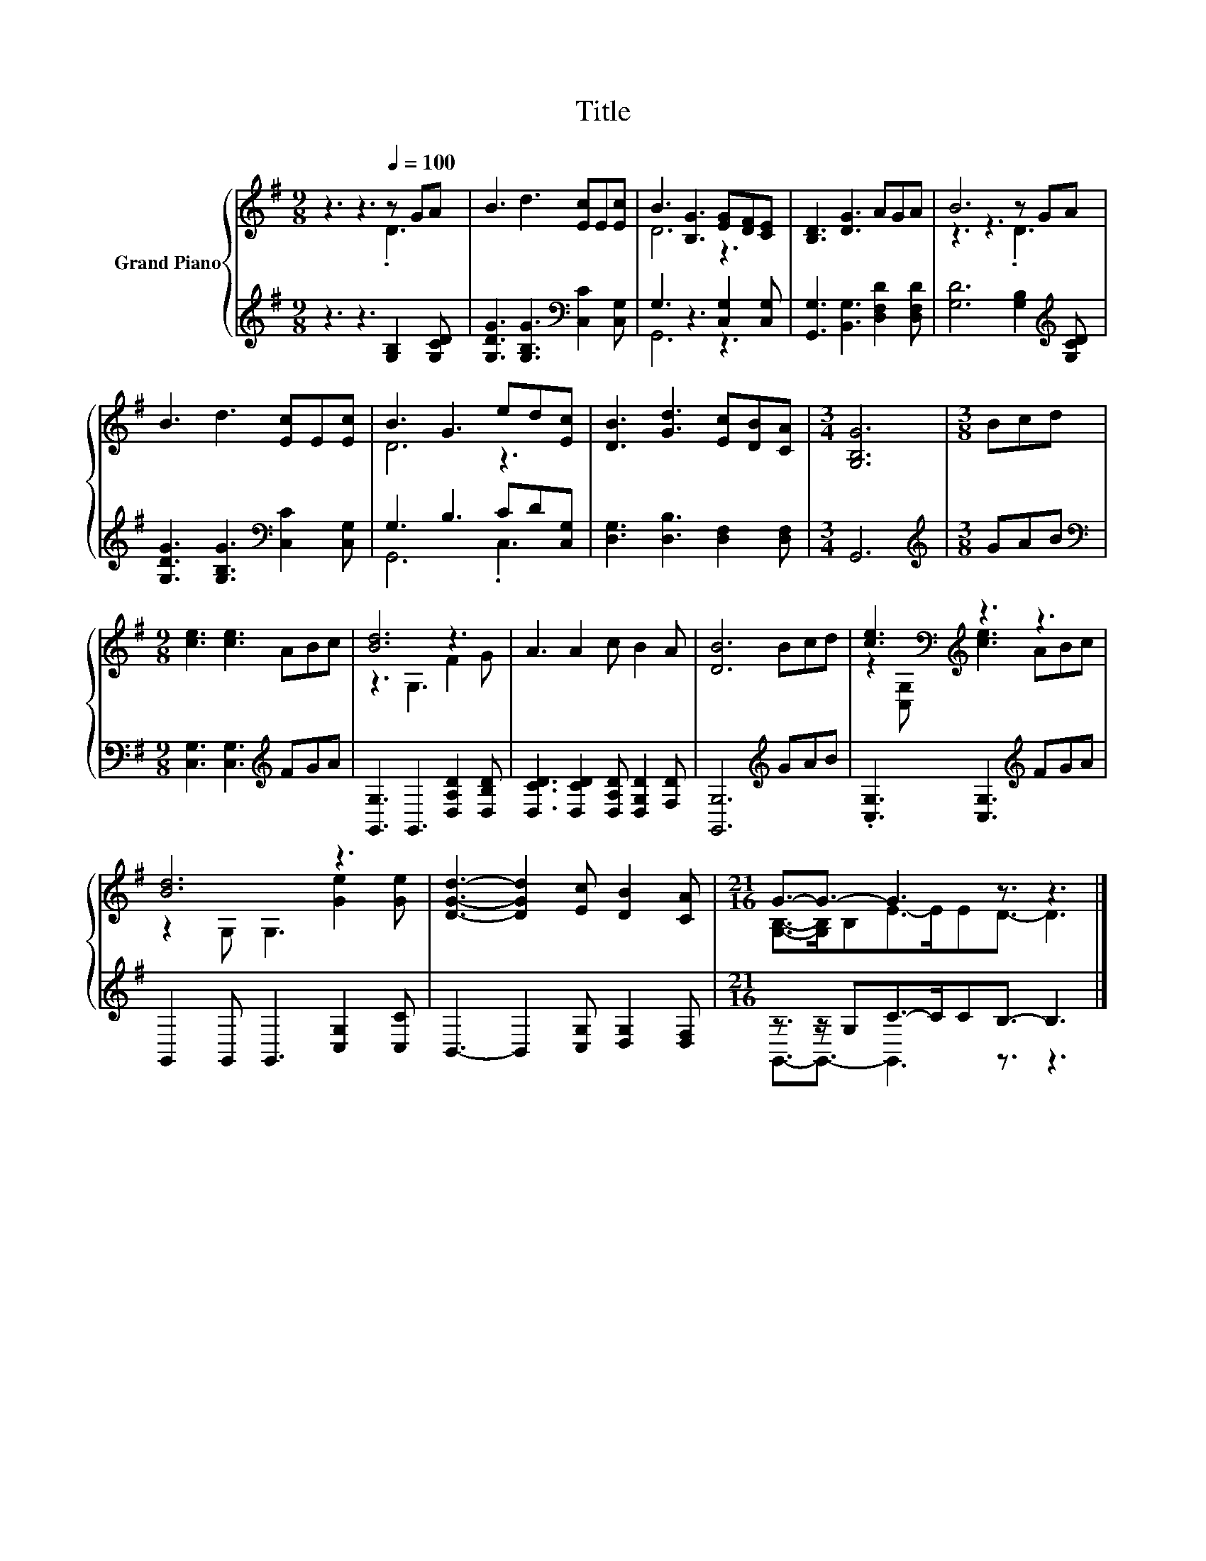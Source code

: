X:1
T:Title
%%score { ( 1 2 ) | ( 3 4 ) }
L:1/8
M:9/8
K:G
V:1 treble nm="Grand Piano"
V:2 treble 
V:3 treble 
V:4 treble 
V:1
 z3 z3[Q:1/4=100] z GA | B3 d3 [Ec]E[Ec] | B3 [B,G]3 [EG][DF][CE] | [B,D]3 [DG]3 AGA | B6 z GA | %5
 B3 d3 [Ec]E[Ec] | B3 G3 ed[Ec] | [DB]3 [Gd]3 [Ec][DB][CA] |[M:3/4] [G,B,G]6 |[M:3/8] Bcd | %10
[M:9/8] [ce]3 [ce]3 ABc | [Bd]6 z3 | A3 A2 c B2 A | [DB]6 Bcd | [ce]3[K:bass][K:treble] z3 z3 | %15
 [Bd]6 z3 | [DGd]3- [DGd]2 [Ec] [DB]2 [CA] |[M:21/16] G3/2-G3/2- G3 z3/2 z3 |] %18
V:2
 z3 z3 .D3 | x9 | D6 z3 | x9 | z3 z3 .D3 | x9 | D6 z3 | x9 |[M:3/4] x6 |[M:3/8] x3 |[M:9/8] x9 | %11
 z3 G,3 F2 G | x9 | x9 | z2[K:bass] [C,G,][K:treble] [ce]3 ABc | z2 G, G,3 [Ge]2 [Ge] | x9 | %17
[M:21/16] [G,B,]->[G,B,]B,E->EED3/2- D3 |] %18
V:3
 z3 z3 [G,B,]2 [G,CD] | [G,DG]3 [G,B,G]3[K:bass] [C,C]2 [C,G,] | G,3 z3 [C,G,]2 [C,G,] | %3
 [G,,G,]3 [B,,G,]3 [D,F,D]2 [D,F,D] | [G,D]6 [G,B,]2[K:treble] [G,CD] | %5
 [G,DG]3 [G,B,G]3[K:bass] [C,C]2 [C,G,] | G,3 B,3 CD[C,G,] | [D,G,]3 [D,B,]3 [D,F,]2 [D,F,] | %8
[M:3/4] G,,6 |[M:3/8][K:treble] GAB |[M:9/8][K:bass] [C,G,]3 [C,G,]3[K:treble] FGA | %11
 [G,,G,]3 G,,3 [D,A,D]2 [D,B,D] | [D,CD]3 [D,CD]2 [D,A,D] [D,G,D]2 [F,D] | [G,,G,]6[K:treble] GAB | %14
 .[C,G,]3 [C,G,]3[K:treble] FGA | G,,2 G,, G,,3 [C,G,]2 [C,C] | B,,3- B,,2 [C,G,] [D,G,]2 [D,F,] | %17
[M:21/16] z3/2 z/ G,C->CCB,3/2- B,3 |] %18
V:4
 x9 | x6[K:bass] x3 | G,,6 z3 | x9 | x8[K:treble] x | x6[K:bass] x3 | G,,6 .C,3 | x9 |[M:3/4] x6 | %9
[M:3/8][K:treble] x3 |[M:9/8][K:bass] x6[K:treble] x3 | x9 | x9 | x6[K:treble] x3 | %14
 x6[K:treble] x3 | x9 | x9 |[M:21/16] G,,3/2-G,,3/2- G,,3 z3/2 z3 |] %18

